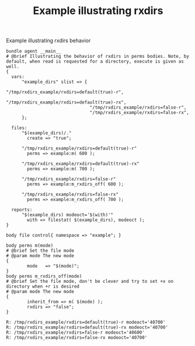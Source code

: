 :PROPERTIES:
:ID:       11854f79-d88b-46ee-a58e-362180b7b78f
:CREATED:  [2021-07-26 Mon 09:59]
:END:
#+title: Example illustrating rxdirs

#+caption: Example illustrating rxdirs behavior
#+begin_src cfengine3 :include-stdlib t :log-level info :exports both :tangle rxdirs.cf
  bundle agent __main__
  # @brief Illustrating the behavior of rxdirs in perms bodies. Note, by default, when read is requested for a directory, execute is given as well.
  {
    vars:
        "example_dirs" slist => {
                                  "/tmp/rxdirs_example/rxdirs=default(true)-r",
                                  "/tmp/rxdirs_example/rxdirs=default(true)-rx",
                                  "/tmp/rxdirs_example/rxdirs=false-r",
                                  "/tmp/rxdirs_example/rxdirs=false-rx",
        };

    files:
        "$(example_dirs)/."
          create => "true";

        "/tmp/rxdirs_example/rxdirs=default(true)-r"
          perms => example:m( 600 );

        "/tmp/rxdirs_example/rxdirs=default(true)-rx"
          perms => example:m( 700 );

        "/tmp/rxdirs_example/rxdirs=false-r"
          perms => example:m_rxdirs_off( 600 );

        "/tmp/rxdirs_example/rxdirs=false-rx"
          perms => example:m_rxdirs_off( 700 );

    reports:
        "$(example_dirs) modeoct='$(with)'"
          with => filestat( $(example_dirs), modeoct );
  }

  body file control{ namespace => "example"; }

  body perms m(mode)
  # @brief Set the file mode
  # @param mode The new mode
  {
          mode   => "$(mode)";
  }
  body perms m_rxdirs_off(mode)
  # @brief Set the file mode, don't be clever and try to set +x on directory when +r is desired
  # @param mode The new mode
  {
          inherit_from => m( $(mode) );
          rxdirs => "false";
  }
#+end_src

#+RESULTS:
: R: /tmp/rxdirs_example/rxdirs=default(true)-r modeoct='40700'
: R: /tmp/rxdirs_example/rxdirs=default(true)-rx modeoct='40700'
: R: /tmp/rxdirs_example/rxdirs=false-r modeoct='40600'
: R: /tmp/rxdirs_example/rxdirs=false-rx modeoct='40700'

* Reference :noexport:
- [[id:38277465-771a-4db4-983a-8dfd434b1aff][CFEngine Examples]]
- [[id:4e90de3a-a792-40cf-8d83-3157d5317310][function-filestat().cf]]
